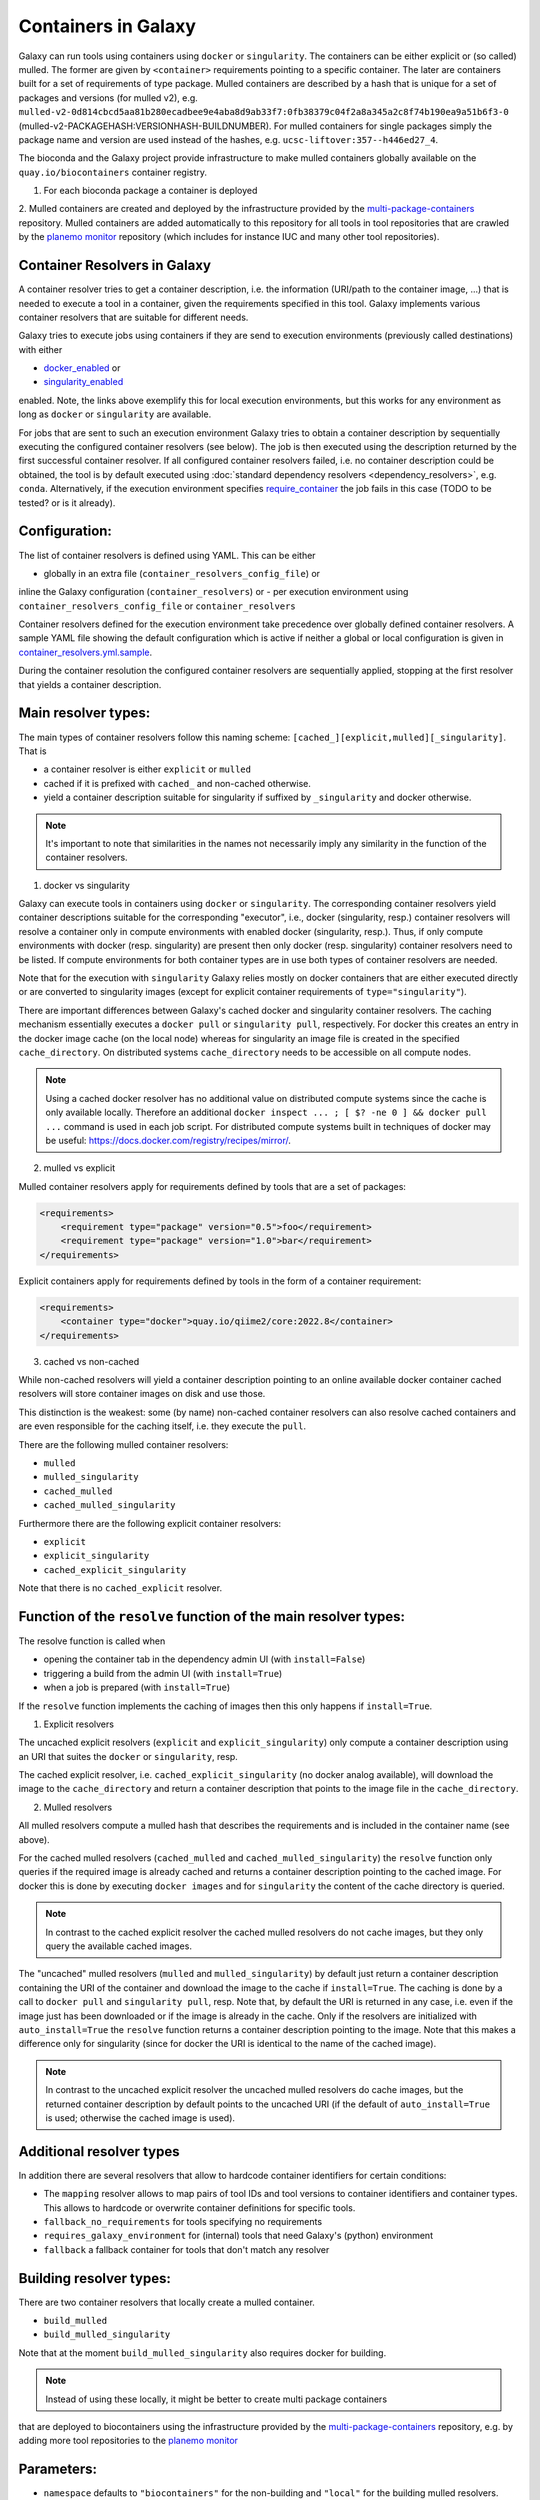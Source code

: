 .. _container_resolvers:

Containers in Galaxy
====================

Galaxy can run tools using containers using ``docker`` or ``singularity``.
The containers can be either explicit or (so called) mulled. The former
are given by ``<container>`` requirements pointing to a specific container.
The later are containers built for a set of requirements of type package.
Mulled containers are described by a hash that is unique for a set of
packages and versions (for mulled v2), e.g. 
``mulled-v2-0d814cbcd5aa81b280ecadbee9e4aba8d9ab33f7:0fb38379c04f2a8a345a2c8f74b190ea9a51b6f3-0``
(mulled-v2-PACKAGEHASH:VERSIONHASH-BUILDNUMBER). For mulled containers
for single packages simply the package name and version are used instead of the hashes,
e.g. ``ucsc-liftover:357--h446ed27_4``.

The bioconda and the Galaxy project provide infrastructure to make mulled
containers globally available on the ``quay.io/biocontainers`` container registry.

1. For each bioconda package a container is deployed
2. Mulled containers are created and deployed by the infrastructure provided by the
`multi-package-containers <https://github.com/BioContainers/multi-package-containers>`_
repository. Mulled containers are added automatically to this repository for all tools
in tool repositories that are crawled by the 
`planemo monitor <https://github.com/galaxyproject/planemo-monitor>`_ repository
(which includes for instance IUC and many other tool repositories).

Container Resolvers in Galaxy
-----------------------------

A container resolver tries to get a container description, i.e. the information
(URI/path to the container image, ...) that is needed to execute a tool in a
container, given the requirements specified in this tool. Galaxy implements
various container resolvers that are suitable for different needs. 

Galaxy tries to execute jobs using containers if they are send
to execution environments (previously called destinations) with either 

- `docker_enabled <https://github.com/galaxyproject/galaxy/blob/0742d6e27702c60d1b8fe358ae03a267e3f252c3/lib/galaxy/config/sample/job_conf.sample.yml#L419>`_ or
- `singularity_enabled <https://github.com/galaxyproject/galaxy/blob/0742d6e27702c60d1b8fe358ae03a267e3f252c3/lib/galaxy/config/sample/job_conf.sample.yml#L556>`_

enabled. Note, the links above exemplify this for local execution environments,
but this works for any environment as long as ``docker`` or ``singularity`` are
available.

For jobs that are sent to such an execution environment Galaxy tries to obtain a
container description by sequentially executing the configured container
resolvers (see below). The job is then executed using the description returned
by the first successful container resolver.
If all configured container resolvers failed, i.e. no container description
could be obtained, the tool is by default executed using 
:doc:`standard dependency resolvers <dependency_resolvers>`, e.g. ``conda``.
Alternatively, if the execution environment specifies
`require_container <https://github.com/galaxyproject/galaxy/blob/0742d6e27702c60d1b8fe358ae03a267e3f252c3/lib/galaxy/config/sample/job_conf.yml.sample#L528>`_
the job fails in this case (TODO to be tested? or is it already).

Configuration:
--------------

The list of container resolvers is defined using YAML. This can be
either

- globally in an extra file (``container_resolvers_config_file``) or
inline the Galaxy configuration (``container_resolvers``) or
- per execution environment using ``container_resolvers_config_file``
or ``container_resolvers``

Container resolvers defined for the execution environment
take precedence over globally defined container resolvers.
A sample YAML file showing the default configuration which is active
if neither a global or local configuration is given in
`container_resolvers.yml.sample <https://github.com/galaxyproject/galaxy/tree/dev/lib/galaxy/config/sample/container_resolvers.yml.sample>`_.

During the container resolution the configured container resolvers
are sequentially applied, stopping at the first resolver that
yields a container description.

Main resolver types:
--------------------

The main types of container resolvers follow this naming scheme: 
``[cached_][explicit,mulled][_singularity]``. That is

- a container resolver is either ``explicit`` or ``mulled``
- cached if it is prefixed with ``cached_`` and non-cached otherwise. 
- yield a container description suitable for singularity if
  suffixed by ``_singularity`` and docker otherwise.

.. note::

   It's important to note that similarities in the names not necessarily
   imply any similarity in the function of the container resolvers.

1. docker vs singularity

Galaxy can execute tools in containers using ``docker`` or ``singularity``.
The corresponding container resolvers yield container descriptions suitable
for the corresponding "executor", i.e., docker (singularity, resp.)
container resolvers will resolve a container only in compute environments
with enabled docker (singularity, resp.). Thus, if only compute environments
with docker (resp. singularity) are present then only docker (resp. singularity)
container resolvers need to be listed. If compute environments for both
container types are in use both types of container resolvers are needed.

Note that for the execution with ``singularity`` Galaxy relies mostly on
docker containers that are either executed directly or are converted
to singularity images (except for explicit container requirements of
``type="singularity"``).

There are important differences between Galaxy's cached docker and singularity
container resolvers. The caching mechanism essentially executes a
``docker pull`` or ``singularity pull``, respectively. For docker this creates
an entry in the docker image cache (on the local node) whereas for
singularity an image file is created in the specified ``cache_directory``.
On distributed systems ``cache_directory`` needs to be accessible on all
compute nodes.

.. note::

   Using a cached docker resolver has no additional value on distributed compute
   systems since the cache is only available locally. 
   Therefore an additional ``docker inspect ... ; [ $? -ne 0 ] && docker pull ...``
   command is used in each job script.
   For distributed compute systems built in techniques of docker may be useful:
   https://docs.docker.com/registry/recipes/mirror/.


2. mulled vs explicit

Mulled container resolvers apply for requirements defined by tools that are
a set of packages:

.. code-block:: xml

  <requirements>
      <requirement type="package" version="0.5">foo</requirement>
      <requirement type="package" version="1.0">bar</requirement>
  </requirements>

Explicit containers apply for requirements defined by tools in the form of a
container requirement:

.. code-block:: xml

  <requirements>
      <container type="docker">quay.io/qiime2/core:2022.8</container>
  </requirements>

3. cached vs non-cached

While non-cached resolvers will yield a container description pointing to an online
available docker container cached resolvers will store container images on disk and
use those. 

This distinction is the weakest: some (by name) non-cached container resolvers
can also resolve cached containers and are even responsible for the caching itself,
i.e. they execute the ``pull``.


There are the following mulled container resolvers:

- ``mulled``
- ``mulled_singularity``
- ``cached_mulled``
- ``cached_mulled_singularity``

Furthermore there are the following explicit container resolvers:

- ``explicit``
- ``explicit_singularity``
- ``cached_explicit_singularity``

Note that there is no ``cached_explicit`` resolver.

Function of the ``resolve`` function of the main resolver types:
----------------------------------------------------------------

The resolve function is called when 

- opening the container tab in the dependency admin UI (with ``install=False``)
- triggering a build from the admin UI (with ``install=True``)
- when a job is prepared (with ``install=True``)

If the ``resolve`` function implements the caching of images then this only
happens if ``install=True``.

1. Explicit resolvers

The uncached explicit resolvers (``explicit`` and ``explicit_singularity``) only
compute a container description using an URI that suites the ``docker`` or
``singularity``, resp.

The cached explicit resolver, i.e. ``cached_explicit_singularity`` (no docker
analog available), will download the image to the ``cache_directory`` and
return a container description that points to the image file in the
``cache_directory``.

2. Mulled resolvers

All mulled resolvers compute a mulled hash that describes the requirements and
is included in the container name (see above).

For the cached mulled resolvers (``cached_mulled`` and ``cached_mulled_singularity``)
the ``resolve`` function only queries if the required image is already cached
and returns a container description pointing to the cached image. For docker this is
done by executing ``docker images`` and for ``singularity`` the content of the
cache directory is queried.

.. note::

    In contrast to the cached explicit resolver the cached mulled resolvers do not
    cache images, but they only query the available cached images.

The "uncached" mulled resolvers (``mulled`` and ``mulled_singularity``) by
default just return a container description containing the URI of the container
and download the image to the cache if ``install=True``. The caching is done by
a call to ``docker pull`` and ``singularity pull``, resp. Note that, by default
the URI is returned in any case, i.e. even if the image just has been downloaded
or if the image is already in the cache. Only if the resolvers are initialized
with ``auto_install=True`` the ``resolve`` function returns a container
description pointing to the image. Note that this makes a difference only for
singularity (since for docker the URI is identical to the name of the cached
image).

.. note::

    In contrast to the uncached explicit resolver the uncached mulled resolvers
    do cache images, but the returned container description by default points to
    the uncached URI (if the default of ``auto_install=True`` is used; otherwise
    the cached image is used).

Additional resolver types
-------------------------

In addition there are several resolvers that allow to hardcode container identifiers
for certain conditions:

- The ``mapping`` resolver allows to map pairs of tool IDs and tool versions to
  container identifiers and container types. This allows to hardcode or overwrite
  container definitions for specific tools.
- ``fallback_no_requirements`` for tools specifying no requirements
- ``requires_galaxy_environment`` for (internal) tools that need Galaxy's (python) environment
- ``fallback`` a fallback container for tools that don't match any resolver

Building resolver types:
------------------------

There are two container resolvers that locally create a mulled container.

- ``build_mulled``
- ``build_mulled_singularity``

Note that at the moment ``build_mulled_singularity`` also requires docker for
building.

.. note::

    Instead of using these locally, it might be better to create multi package containers
that are deployed to biocontainers using the infrastructure provided by the
`multi-package-containers <https://github.com/BioContainers/multi-package-containers>`_
repository, e.g. by adding more tool repositories to the
`planemo monitor <https://github.com/galaxyproject/planemo-monitor>`_


Parameters:
-----------

- ``namespace`` defaults to ``"biocontainers"`` for the non-building and
  ``"local"`` for the building mulled resolvers. Available for all mulled
  container resolvers **except** ``cached_mulled_singularity``.
  Used to set the namespace that is used to query quay.io. Note that there
  is no `"local"` namespace at quay.io, but Galaxy uses it to refer
  to locally built images (that's why it is the default for the building
  resolvers).
- ``hash_func``: ``"v1"`` or ``"v2"`` (default)
  Applies to all mulled container resolvers. Sets the version of the mulled
  hash that is used in the image name.
- ``shell`` Defaults to ``/bin/bash`` and sets the shell to be used in the container.
  Applies only to the resolvers listed in `Additional resolver types`_.
- ``auto_install``: defaults to ``True``. 
  Applies to ``mulled``, ``mulled_singularity``, ``build_mulled``, and ``build_mulled_singularity``.
  For the non-building resolvers this controls if a contained description pointing to the
  cached image shall be returned (``auto_install==False``). For the building
  for the building resolvers the parameter controls if the container should be built
  also if the resolve function is called with ``install=False`` (e.g. when listing
  the container in the Admin UI and no other container resolver worked for a tool).

.. note::

    Admins certainly should think carefully about ``auto_install``, since there are
    many scenarios where the default is not desirable.


- ``cache_directory``: defaults to 
  ``"database/container_cache/singularity/[explicit|mulled]"``.
  Applies to all singularity resolvers and sets the directory where to save images.
- ``cache_directory_cacher_type``: ``"uncached"`` (default) or ``"dir_mtime"``.
  The singularity resolvers iterate over the contents of the cache directory. The contents
  of the directory can be accessed uncached (in which case the file listing is computed for each access)
  or cached (then the listing is computed only if the mtime of the cache dir changes and on first access).
  (applies to all singularity resolvers, except explicit_singularity)

Note on the built in caching of singularity and docker
------------------------------------------------------

It is important to note that docker as well as singularity have their own builtin
caching mechanism.

In case of docker a ``docker pull`` (e.g. executed from a container resolver) or
``docker run`` (e.g. executed on the compute node running the job) will add the
image to the **local** image cache.
Galaxy's docker container resolvers rely on docker's built it image cache,
i.e. they query the image cache on the node that is executing Galaxy.
If the nodes that execute jobs are different from the node executing Galaxy
it's important to note that these nodes will have independent caches that
admins might want to control.

.. note::

   For the the execution of jobs Galaxy already implement the `support for using
   tarballs of container images
   <https://github.com/galaxyproject/galaxy/blob/c517e805771cc16807dfe675075a13fe6343f01f/lib/galaxy/tool_util/deps/container_classes.py#L319>`_.
   from ``container_image_cache_path`` (set in galaxy.yml) or the destination
   property ``docker_container_image_cache_path``. But at the moment none of the
   docker container resolvers creates these image tarballs.

Also singularity has its own caching mechanism and caches by default to ``$HOME/.singularity``.
It may be cleaned regularly using ``singularity cache`` or be disabled by using the
``SINGULARITY_DISABLE_CACHE``. Environment variable.

Setting up Galaxy using docker / singularity on distributed compute resources
(in particular in real user setups) requires careful planning.
